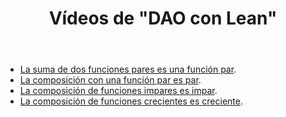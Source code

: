 #+TITLE: Vídeos de "DAO con Lean"

+ [[./La_suma_de_dos_funciones_pares_es_una_funcion_par.org][La suma de dos funciones pares es una función par]].
+ [[./La_composicion_con_una_funcion_par_es_par.org][La composición con una función par es par]].
+ [[./La_composicion_de_funciones_impares_es_impar.org][La composición de funciones impares es impar]].
+ [[./La_composicion_de_funciones_crecientes_es_creciente.org][La composición de funciones crecientes es creciente]].
